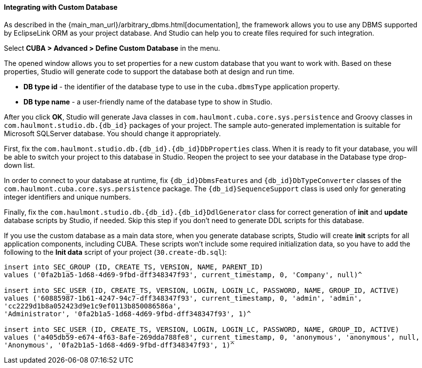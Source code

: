 :sourcesdir: ../../../../source

[[custom_db]]
==== Integrating with Custom Database

As described in the {main_man_url}/arbitrary_dbms.html[documentation], the framework allows you to use any DBMS supported by EclipseLink ORM as your project database. And Studio can help you to create files required for such integration.

Select *CUBA > Advanced > Define Custom Database* in the menu.

The opened window allows you to set properties for a new custom database that you want to work with. Based on these properties, Studio will generate code to support the database both at design and run time.

* *DB type id* - the identifier of the database type to use in the `cuba.dbmsType` application property.
* *DB type name* - a user-friendly name of the database type to show in Studio.

After you click *OK*, Studio will generate Java classes in `com.haulmont.cuba.core.sys.persistence` and Groovy classes in `com.haulmont.studio.db.{db_id}` packages of your project. The sample auto-generated implementation is suitable for Microsoft SQLServer database. You should change it appropriately.

First, fix the `com.haulmont.studio.db.{db_id}.{db_id}DbProperties` class. When it is ready to fit your database, you will be able to switch your project to this database in Studio. Reopen the project to see your database in the Database type drop-down list.

In order to connect to your database at runtime, fix `{db_id}DbmsFeatures` and `{db_id}DbTypeConverter` classes of the `com.haulmont.cuba.core.sys.persistence` package. The `{db_id}SequenceSupport` class is used only for generating integer identifiers and unique numbers.

Finally, fix the `com.haulmont.studio.db.{db_id}.{db_id}DdlGenerator` class for correct generation of *init* and *update* database scripts by Studio, if needed. Skip this step if you don't need to generate DDL scripts for this database.

If you use the custom database as a main data store, when you generate database scripts, Studio will create *init* scripts for all application components, including CUBA. These scripts won’t include some required initialization data, so you have to add the following to the *Init data* script of your project (`30.create-db.sql`):

[source, sql]
----
insert into SEC_GROUP (ID, CREATE_TS, VERSION, NAME, PARENT_ID)
values ('0fa2b1a5-1d68-4d69-9fbd-dff348347f93', current_timestamp, 0, 'Company', null)^

insert into SEC_USER (ID, CREATE_TS, VERSION, LOGIN, LOGIN_LC, PASSWORD, NAME, GROUP_ID, ACTIVE)
values ('60885987-1b61-4247-94c7-dff348347f93', current_timestamp, 0, 'admin', 'admin',
'cc2229d1b8a052423d9e1c9ef0113b850086586a',
'Administrator', '0fa2b1a5-1d68-4d69-9fbd-dff348347f93', 1)^

insert into SEC_USER (ID, CREATE_TS, VERSION, LOGIN, LOGIN_LC, PASSWORD, NAME, GROUP_ID, ACTIVE)
values ('a405db59-e674-4f63-8afe-269dda788fe8', current_timestamp, 0, 'anonymous', 'anonymous', null,
'Anonymous', '0fa2b1a5-1d68-4d69-9fbd-dff348347f93', 1)^
----
